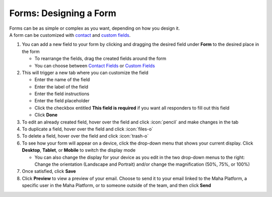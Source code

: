 Forms: Designing a Form
=======================

| Forms can be as simple or complex as you want, depending on how you design it.
| A form can be customized with `contact </users/forms/guides/contact_fields.html>`_ and `custom fields </users/forms/guides/custom_fields.html>`_.

#. You can add a new field to your form by clicking and dragging the desired field under **Form** to the desired place in the form

   * To rearrange the fields, drag the created fields around the form
   * You can choose between `Contact Fields </users/forms/guides/contact_fields.html>`_ or `Custom Fields </users/forms/guides/custom_fields.html>`_
#. This will trigger a new tab where you can customize the field

   * Enter the name of the field
   * Enter the label of the field
   * Enter the field instructions
   * Enter the field placeholder
   * Click the checkbox entitled **This field is required** if you want all responders to fill out this field
   * Click **Done**
#. To edit an already created field, hover over the field and click :icon:`pencil` and make changes in the tab
#. To duplicate a field, hover over the field and click :icon:`files-o`
#. To delete a field, hover over the field and click :icon:`trash-o`
#. To see how your form will appear on a device, click the drop-down menu that shows your current display. Click **Desktop**, **Tablet**, or **Mobile** to switch the display mode

   * You can also change the display for your device as you edit in the two drop-down menus to the right: Change the orientation (Landscape and Portrait) and/or change the magnification (50%, 75%, or 100%)
#. Once satisfied, click **Save**
#. Click **Preview** to view a preview of your email. Choose to send it to your email linked to the Maha Platform, a specific user in the Maha Platform, or to someone outside of the team, and then click **Send**
